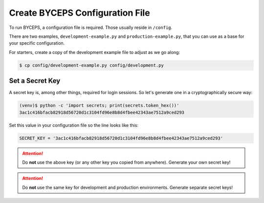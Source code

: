 Create BYCEPS Configuration File
================================

To run BYCEPS, a configuration file is required. Those usually reside in
``/config``.

There are two examples, ``development-example.py`` and
``production-example.py``, that you can use as a base for your specific
configuration.

For starters, create a copy of the development example file to adjust as
we go along:

.. code-block:: sh

    $ cp config/development-example.py config/development.py


Set a Secret Key
----------------

A secret key is, among other things, required for login sessions. So
let's generate one in a cryptographically secure way:

.. code-block:: sh

    (venv)$ python -c 'import secrets; print(secrets.token_hex())'
    3ac1c416bfacb82918d56720d1c3104fd96e8b8d4fbee42343ae7512a9ced293

Set this value in your configuration file so the line looks like this:

.. code-block:: py

    SECRET_KEY = '3ac1c416bfacb82918d56720d1c3104fd96e8b8d4fbee42343ae7512a9ced293'

.. attention:: Do **not** use the above key (or any other key you copied
   from anywhere). Generate your own secret key!

.. attention:: Do **not** use the same key for development and
   production environments. Generate separate secret keys!
